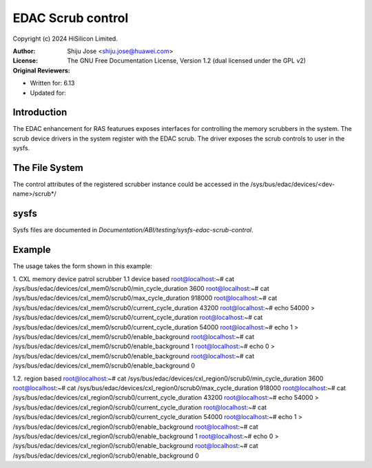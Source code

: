 .. SPDX-License-Identifier: GPL-2.0

===================
EDAC Scrub control
===================

Copyright (c) 2024 HiSilicon Limited.

:Author:   Shiju Jose <shiju.jose@huawei.com>
:License:  The GNU Free Documentation License, Version 1.2
          (dual licensed under the GPL v2)
:Original Reviewers:

- Written for: 6.13
- Updated for:

Introduction
------------
The EDAC enhancement for RAS featurues exposes interfaces for controlling
the memory scrubbers in the system. The scrub device drivers in the
system register with the EDAC scrub. The driver exposes the
scrub controls to user in the sysfs.

The File System
---------------

The control attributes of the registered scrubber instance could be
accessed in the /sys/bus/edac/devices/<dev-name>/scrub*/

sysfs
-----

Sysfs files are documented in
`Documentation/ABI/testing/sysfs-edac-scrub-control`.

Example
-------

The usage takes the form shown in this example::

1. CXL memory device patrol scrubber
1.1 device based
root@localhost:~# cat /sys/bus/edac/devices/cxl_mem0/scrub0/min_cycle_duration
3600
root@localhost:~# cat /sys/bus/edac/devices/cxl_mem0/scrub0/max_cycle_duration
918000
root@localhost:~# cat /sys/bus/edac/devices/cxl_mem0/scrub0/current_cycle_duration
43200
root@localhost:~# echo 54000 > /sys/bus/edac/devices/cxl_mem0/scrub0/current_cycle_duration
root@localhost:~# cat /sys/bus/edac/devices/cxl_mem0/scrub0/current_cycle_duration
54000
root@localhost:~# echo 1 > /sys/bus/edac/devices/cxl_mem0/scrub0/enable_background
root@localhost:~# cat /sys/bus/edac/devices/cxl_mem0/scrub0/enable_background
1
root@localhost:~# echo 0 > /sys/bus/edac/devices/cxl_mem0/scrub0/enable_background
root@localhost:~# cat /sys/bus/edac/devices/cxl_mem0/scrub0/enable_background
0

1.2. region based
root@localhost:~# cat /sys/bus/edac/devices/cxl_region0/scrub0/min_cycle_duration
3600
root@localhost:~# cat /sys/bus/edac/devices/cxl_region0/scrub0/max_cycle_duration
918000
root@localhost:~# cat /sys/bus/edac/devices/cxl_region0/scrub0/current_cycle_duration
43200
root@localhost:~# echo 54000 > /sys/bus/edac/devices/cxl_region0/scrub0/current_cycle_duration
root@localhost:~# cat /sys/bus/edac/devices/cxl_region0/scrub0/current_cycle_duration
54000
root@localhost:~# echo 1 > /sys/bus/edac/devices/cxl_region0/scrub0/enable_background
root@localhost:~# cat /sys/bus/edac/devices/cxl_region0/scrub0/enable_background
1
root@localhost:~# echo 0 > /sys/bus/edac/devices/cxl_region0/scrub0/enable_background
root@localhost:~# cat /sys/bus/edac/devices/cxl_region0/scrub0/enable_background
0
